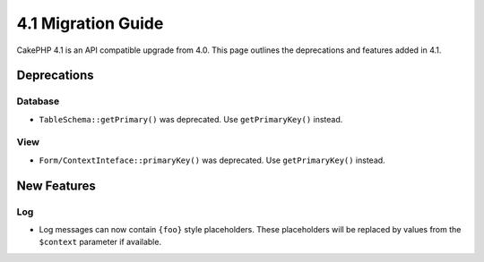 4.1 Migration Guide
###################

CakePHP 4.1 is an API compatible upgrade from 4.0. This page outlines the
deprecations and features added in 4.1.

Deprecations
============

Database
--------

* ``TableSchema::getPrimary()`` was deprecated. Use ``getPrimaryKey()`` instead.

View
----

* ``Form/ContextInteface::primaryKey()`` was deprecated. Use ``getPrimaryKey()``
  instead.


New Features
============

Log
---

* Log messages can now contain ``{foo}`` style placeholders. These placeholders
  will be replaced by values from the ``$context`` parameter if available.

